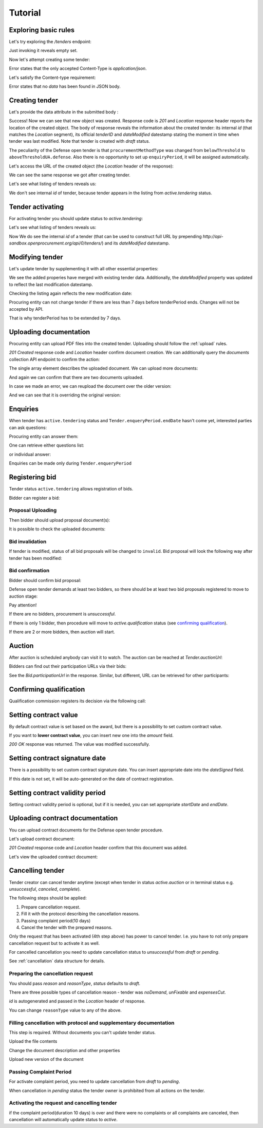 .. _defense_tutorial:

Tutorial
========

Exploring basic rules
---------------------

Let's try exploring the `/tenders` endpoint:

.. httpexample:: http/tender-listing.http
   :code:

Just invoking it reveals empty set.

Now let's attempt creating some tender:

.. httpexample:: http/tender-post-attempt.http
   :code:

Error states that the only accepted Content-Type is `application/json`.

Let's satisfy the Content-type requirement:

.. httpexample:: http/tender-post-attempt-json.http
   :code:

Error states that no `data` has been found in JSON body.


.. index:: Tender

Creating tender
---------------

Let's provide the data attribute in the submitted body :

.. httpexample:: http/tender-post-attempt-json-data.http
   :code:

Success! Now we can see that new object was created. Response code is `201`
and `Location` response header reports the location of the created object.  The
body of response reveals the information about the created tender: its internal
`id` (that matches the `Location` segment), its official `tenderID` and
`dateModified` datestamp stating the moment in time when tender was last
modified.  Note that tender is created with `draft` status.

The peculiarity of the Defense open tender is that ``procurementMethodType`` was changed from ``belowThreshold`` to ``aboveThresholdUA.defense``.
Also there is no opportunity to set up ``enquiryPeriod``, it will be assigned automatically.

Let's access the URL of the created object (the `Location` header of the response):

.. httpexample:: http/blank-tender-view.http
   :code:

.. XXX body is empty for some reason (printf fails)

We can see the same response we got after creating tender.

Let's see what listing of tenders reveals us:

.. httpexample:: http/tender-listing-no-auth.http
   :code:

We don't see internal `id` of tender, because tender appears in the listing from `active.tendering` status.

Tender activating
-----------------

For activating tender you should update status to `active.tendering`:

.. httpexample:: http/tender-activating.http
   :code:

Let's see what listing of tenders reveals us:

.. httpexample:: http/active-tender-listing-no-auth.http
   :code:

Now We do see the internal `id` of a tender (that can be used to construct full URL by prepending `http://api-sandbox.openprocurement.org/api/0/tenders/`) and its `dateModified` datestamp.

Modifying tender
----------------

Let's update tender by supplementing it with all other essential properties:

.. httpexample:: http/patch-items-value-periods.http
   :code:

.. XXX body is empty for some reason (printf fails)

We see the added properies have merged with existing tender data. Additionally, the `dateModified` property was updated to reflect the last modification datestamp.

Checking the listing again reflects the new modification date:

.. httpexample:: http/tender-listing-after-patch.http
   :code:


Procuring entity can not change tender if there are less than 7 days before tenderPeriod ends. Changes will not be accepted by API.

.. httpexample:: http/update-tender-after-enqiery.http
   :code:

That is why tenderPeriod has to be extended by 7 days.

.. httpexample:: http/update-tender-after-enqiery-with-update-periods.http
   :code:


.. index:: Document

Uploading documentation
-----------------------

Procuring entity can upload PDF files into the created tender. Uploading should
follow the :ref:`upload` rules.

.. httpexample:: http/upload-tender-notice.http
   :code:

`201 Created` response code and `Location` header confirm document creation.
We can additionally query the `documents` collection API endpoint to confirm the
action:

.. httpexample:: http/tender-documents.http
   :code:

The single array element describes the uploaded document. We can upload more documents:

.. httpexample:: http/upload-award-criteria.http
   :code:

And again we can confirm that there are two documents uploaded.

.. httpexample:: http/tender-documents-2.http
   :code:

In case we made an error, we can reupload the document over the older version:

.. httpexample:: http/update-award-criteria.http
   :code:

And we can see that it is overriding the original version:

.. httpexample:: http/tender-documents-3.http
   :code:


.. index:: Enquiries, Question, Answer

Enquiries
---------

When tender has ``active.tendering`` status and ``Tender.enqueryPeriod.endDate``  hasn't come yet, interested parties can ask questions:

.. httpexample:: http/ask-question.http
   :code:

Procuring entity can answer them:

.. httpexample:: http/answer-question.http
   :code:

One can retrieve either questions list:

.. httpexample:: http/list-question.http
   :code:

or individual answer:

.. httpexample:: http/get-answer.http
   :code:


Enquiries can be made only during ``Tender.enqueryPeriod``

.. httpexample:: http/ask-question-after-enquiry-period.http
   :code:


.. index:: Bidding

Registering bid
---------------

Tender status ``active.tendering`` allows registration of bids.

Bidder can register a bid:

.. httpexample:: http/register-bidder.http
   :code:

Proposal Uploading
~~~~~~~~~~~~~~~~~~

Then bidder should upload proposal document(s):

.. httpexample:: http/upload-bid-proposal.http
   :code:

It is possible to check the uploaded documents:

.. httpexample:: http/bidder-documents.http
   :code:

Bid invalidation
~~~~~~~~~~~~~~~~

If tender is modified, status of all bid proposals will be changed to ``invalid``. Bid proposal will look the following way after tender has been modified:

.. httpexample:: http/bidder-after-changing-tender.http
   :code:

Bid confirmation
~~~~~~~~~~~~~~~~

Bidder should confirm bid proposal:

.. httpexample:: http/bidder-activate-after-changing-tender.http
   :code:

Defense open tender demands at least two bidders, so there should be at least two bid proposals registered to move to auction stage:

.. httpexample:: http/register-2nd-bidder.http
   :code:


.. index:: Awarding, Qualification


Pay attention!

If there are no bidders, procurement is `unsuccessful`.

If there is only 1 bidder, then procedure will move to `active.qualification` status (see `confirming qualification <http://defense.api-docs.openprocurement.org/en/latest/tutorial.html#confirming-qualification>`_).

If there are 2 or more bidders, then auction will start.

Auction
-------

After auction is scheduled anybody can visit it to watch. The auction can be reached at `Tender.auctionUrl`:

.. httpexample:: http/auction-url.http
   :code:

Bidders can find out their participation URLs via their bids:

.. httpexample:: http/bidder-participation-url.http
   :code:

See the `Bid.participationUrl` in the response. Similar, but different, URL can be retrieved for other participants:

.. httpexample:: http/bidder2-participation-url.http
   :code:

Confirming qualification
------------------------

Qualification commission registers its decision via the following call:

.. httpexample:: http/confirm-qualification.http
   :code:

Setting  contract value
-----------------------

By default contract value is set based on the award, but there is a possibility to set custom contract value. 

If you want to **lower contract value**, you can insert new one into the `amount` field.

.. httpexample:: http/tender-contract-set-contract-value.http
   :code:

`200 OK` response was returned. The value was modified successfully.

Setting contract signature date
-------------------------------

There is a possibility to set custom contract signature date. You can insert appropriate date into the `dateSigned` field.

If this date is not set, it will be auto-generated on the date of contract registration.

.. httpexample:: http/tender-contract-sign-date.http
   :code:

Setting contract validity period
--------------------------------

Setting contract validity period is optional, but if it is needed, you can set appropriate `startDate` and `endDate`.

.. httpexample:: http/tender-contract-period.http
   :code:

Uploading contract documentation
--------------------------------

You can upload contract documents for the Defense open tender procedure.

Let's upload contract document:

.. httpexample:: http/tender-contract-upload-document.http
   :code:

`201 Created` response code and `Location` header confirm that this document was added.

Let's view the uploaded contract document:

.. httpexample:: http/tender-contract-get.http
   :code:


Cancelling tender
-----------------

Tender creator can cancel tender anytime (except when tender in status `active.auction` or in terminal status e.g. `unsuccessful`, `canceled`, `complete`).

The following steps should be applied:

1. Prepare cancellation request.
2. Fill it with the protocol describing the cancellation reasons.
3. Passing complaint period(10 days)
4. Cancel the tender with the prepared reasons.

Only the request that has been activated (4th step above) has power to
cancel tender.  I.e.  you have to not only prepare cancellation request but
to activate it as well.

For cancelled cancellation you need to update cancellation status to `unsuccessful`
from `draft` or `pending`.

See :ref:`cancellation` data structure for details.

Preparing the cancellation request
~~~~~~~~~~~~~~~~~~~~~~~~~~~~~~~~~~

You should pass `reason` and `reasonType`, `status` defaults to `draft`.

There are three possible types of cancellation reason - tender was `noDemand`, `unFixable` and `expensesCut`.

`id` is autogenerated and passed in the `Location` header of response.

.. httpexample::  http/prepare-cancellation.http
   :code:

You can change ``reasonType`` value to any of the above.

.. httpexample::  http/update-cancellation-reasonType.http
   :code:

Filling cancellation with protocol and supplementary documentation
~~~~~~~~~~~~~~~~~~~~~~~~~~~~~~~~~~~~~~~~~~~~~~~~~~~~~~~~~~~~~~~~~~

This step is required. Without documents you can't update tender status.

Upload the file contents

.. httpexample::  http/upload-cancellation-doc.http
   :code:

Change the document description and other properties


.. httpexample::  http/patch-cancellation.http
   :code:

Upload new version of the document


.. httpexample::  http/update-cancellation-doc.http
   :code:

Passing Complaint Period
~~~~~~~~~~~~~~~~~~~~~~~~

For activate complaint period, you need to update cancellation from `draft` to `pending`.

.. httpexample::  http/pending-cancellation.http
   :code:

When cancellation in `pending` status the tender owner is prohibited from all actions on the tender.

Activating the request and cancelling tender
~~~~~~~~~~~~~~~~~~~~~~~~~~~~~~~~~~~~~~~~~~~~

if the complaint period(duration 10 days) is over and there were no complaints or
all complaints are canceled, then cancellation will automatically update status to `active`.
